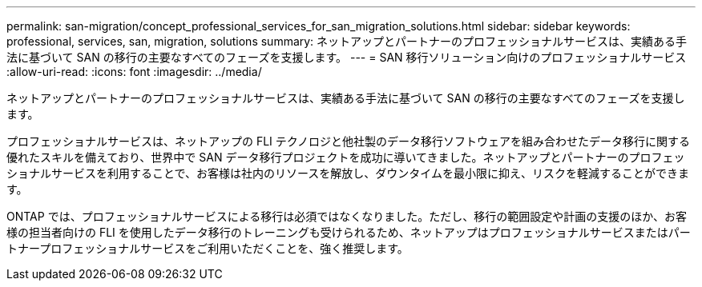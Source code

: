 ---
permalink: san-migration/concept_professional_services_for_san_migration_solutions.html 
sidebar: sidebar 
keywords: professional, services, san, migration, solutions 
summary: ネットアップとパートナーのプロフェッショナルサービスは、実績ある手法に基づいて SAN の移行の主要なすべてのフェーズを支援します。 
---
= SAN 移行ソリューション向けのプロフェッショナルサービス
:allow-uri-read: 
:icons: font
:imagesdir: ../media/


[role="lead"]
ネットアップとパートナーのプロフェッショナルサービスは、実績ある手法に基づいて SAN の移行の主要なすべてのフェーズを支援します。

プロフェッショナルサービスは、ネットアップの FLI テクノロジと他社製のデータ移行ソフトウェアを組み合わせたデータ移行に関する優れたスキルを備えており、世界中で SAN データ移行プロジェクトを成功に導いてきました。ネットアップとパートナーのプロフェッショナルサービスを利用することで、お客様は社内のリソースを解放し、ダウンタイムを最小限に抑え、リスクを軽減することができます。

ONTAP では、プロフェッショナルサービスによる移行は必須ではなくなりました。ただし、移行の範囲設定や計画の支援のほか、お客様の担当者向けの FLI を使用したデータ移行のトレーニングも受けられるため、ネットアップはプロフェッショナルサービスまたはパートナープロフェッショナルサービスをご利用いただくことを、強く推奨します。
